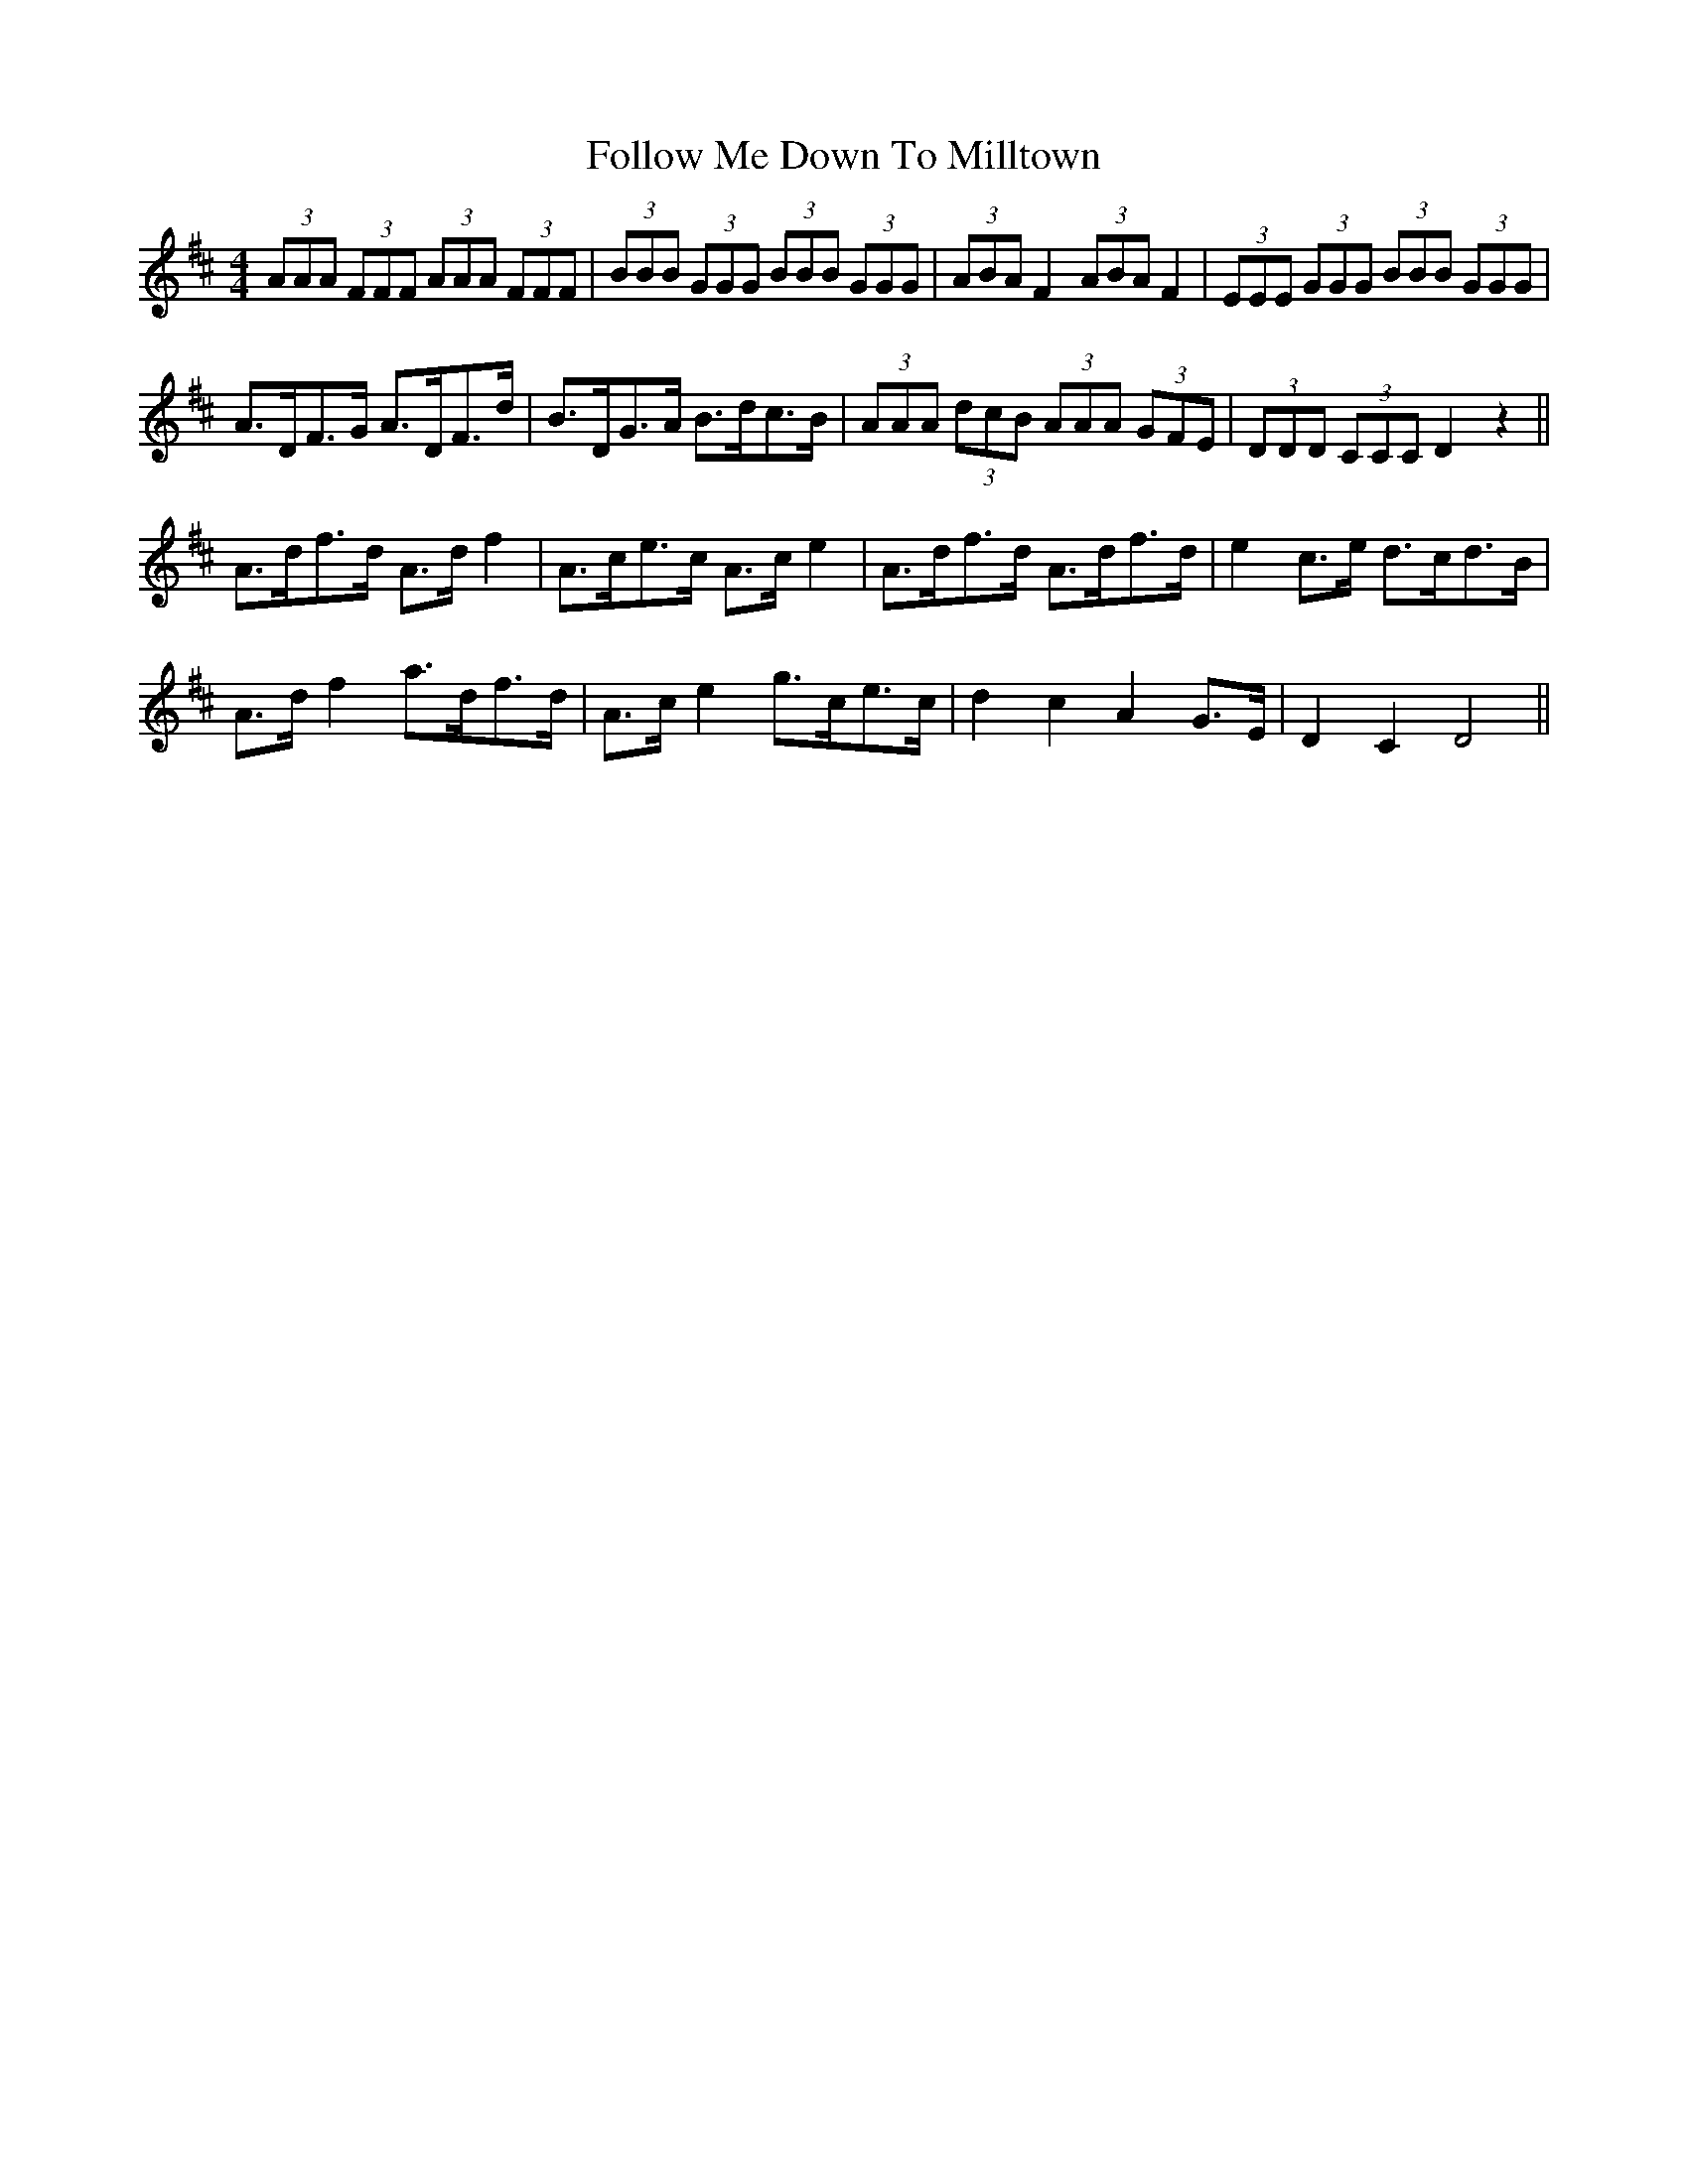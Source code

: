 X: 13660
T: Follow Me Down To Milltown
R: barndance
M: 4/4
K: Dmajor
(3AAA (3FFF (3AAA (3FFF|(3BBB (3GGG (3BBB (3GGG|(3ABA F2 (3ABA F2|(3EEE (3GGG (3BBB (3GGG|
A>DF>G A>DF>d|B>DG>A B>dc>B|(3AAA (3dcB (3AAA (3GFE|(3DDD (3CCC D2 z2||
A>df>d A>d f2|A>ce>c A>c e2|A>df>d A>df>d|e2 c>e d>cd>B|
A>d f2 a>df>d|A>c e2 g>ce>c|d2 c2 A2 G>E|D2 C2 D4||

